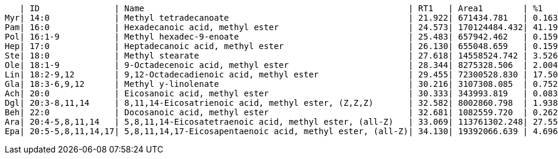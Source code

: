    | ID               | Name                                                     | RT1   | Area1        | %1    | RT2   | Area2        | %2
Myr| 14:0             | Methyl tetradecanoate                                    | 21.922| 671434.781   | 0.163 | 0.000 | 0.000        | 0.000
Pam| 16:0             | Hexadecanoic acid, methyl ester                          | 24.573| 170124484.432| 41.199| 24.572| 14659461.438 | 5.428
Pol| 16:1-9           | Methyl hexadec-9-enoate                                  | 25.483| 657942.462   | 0.159 | 25.482| 1724126.607  | 0.638
Hep| 17:0             | Heptadecanoic acid, methyl ester                         | 26.130| 655048.659   | 0.159 | 0.000 | 0.000        | 0.000
Ste| 18:0             | Methyl stearate                                          | 27.618| 14558524.742 | 3.526 | 27.643| 2261010.152  | 0.837
Ole| 18:1-9           | 9-Octadecenoic acid, methyl ester                        | 28.344| 8275328.506  | 2.004 | 28.353| 10877800.502 | 4.028
Lin| 18:2-9,12        | 9,12-Octadecadienoic acid, methyl ester                  | 29.455| 72300528.830 | 17.509| 29.478| 189103277.974| 70.024
Gla| 18:3-6,9,12      | Methyl y-linolenate                                      | 30.216| 3107308.085  | 0.752 | 30.216| 1136236.783  | 0.421
Ach| 20:0             | Eicosanoic acid, methyl ester                            | 30.333| 343993.819   | 0.083 | 0.000 | 0.000        | 0.000
Dgl| 20:3-8,11,14     | 8,11,14-Eicosatrienoic acid, methyl ester, (Z,Z,Z)       | 32.582| 8002860.798  | 1.938 | 32.588| 8162812.338  | 3.023
Beh| 22:0             | Docosanoic acid, methyl ester                            | 32.681| 1082559.720  | 0.262 | 32.725| 188692.365   | 0.070
Ara| 20:4-5,8,11,14   | 5,8,11,14-Eicosatetraenoic acid, methyl ester, (all-Z)   | 33.069| 113761302.248| 27.550| 33.065| 38495249.190 | 14.255
Epa| 20:5-5,8,11,14,17| 5,8,11,14,17-Eicosapentaenoic acid, methyl ester, (all-Z)| 34.130| 19392066.639 | 4.696 | 34.126| 3445787.187  | 1.276